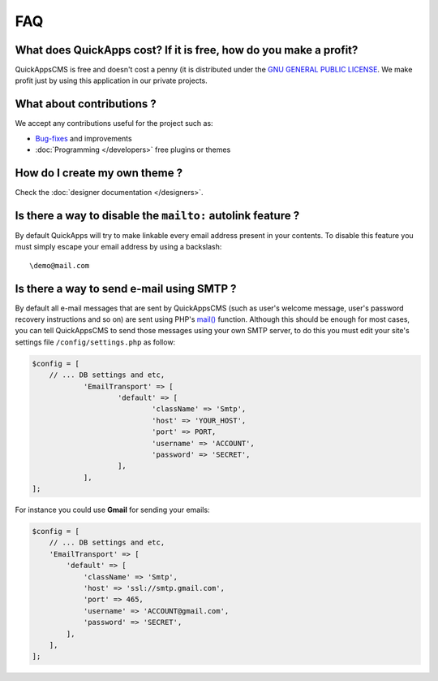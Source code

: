 FAQ
===

What does QuickApps cost? If it is free, how do you make a profit?
------------------------------------------------------------------

QuickAppsCMS is free and doesn't cost a penny (it is distributed under
the `GNU GENERAL PUBLIC LICENSE <http://www.gnu.org/copyleft/gpl.html>`__.
We make profit just by using this application in our private projects.

What about contributions ?
--------------------------

We accept any contributions useful for the project such as:

-  `Bug-fixes <https://github.com/QuickAppsCMS/QuickApps-CMS/issues?sort=updated&direction=desc&state=closed>`__
   and improvements
-  :doc:`Programming </developers>` free plugins or themes

How do I create my own theme ?
------------------------------

Check the :doc:`designer documentation </designers>`.

Is there a way to disable the ``mailto:`` autolink feature ?
------------------------------------------------------------

By default QuickApps will try to make linkable every email address
present in your contents. To disable this feature you must simply escape
your email address by using a backslash:

::

    \demo@mail.com

.. meta::
    :title lang=en: FAQ
    :keywords lang=en: faq,themes,help,contributions,designer


Is there a way to send e-mail using SMTP ?
------------------------------------------

By default all e-mail messages that are sent by QuickAppsCMS (such as user's
welcome message, user's password recovery instructions and so on) are sent using
PHP's `mail() <http://php.net//manual/en/function.mail.php>`__
function. Although this should be enough for most cases, you can tell
QuickAppsCMS to send those messages using your own SMTP server, to do this
you must edit your site's settings file ``/config/settings.php`` as follow:

.. code:: php

    $config = [
    	// ... DB settings and etc,
		'EmailTransport' => [
			'default' => [
				'className' => 'Smtp',
				'host' => 'YOUR_HOST',
				'port' => PORT,
				'username' => 'ACCOUNT',
				'password' => 'SECRET',
			],
		],
    ];

For instance you could use **Gmail** for sending your emails:

.. code:: php

    $config = [
        // ... DB settings and etc,
        'EmailTransport' => [
            'default' => [
                'className' => 'Smtp',
                'host' => 'ssl://smtp.gmail.com',
                'port' => 465,
                'username' => 'ACCOUNT@gmail.com',
                'password' => 'SECRET',
            ],
        ],
    ];

